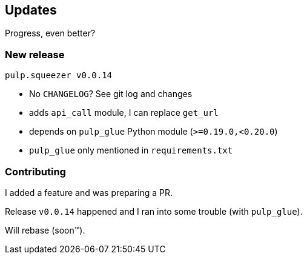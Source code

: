== Updates

Progress, even better?

=== New release

`pulp.squeezer v0.0.14`

[%step]
* No `CHANGELOG`? See git log and changes
* adds `api_call` module, I can replace `get_url`
* depends on `pulp_glue` Python module (`>=0.19.0,<0.20.0`)
* `pulp_glue` only mentioned in `requirements.txt`

=== Contributing

I added a feature and was preparing a PR.

Release `v0.0.14` happened and I ran into some trouble (with `pulp_glue`).

Will rebase (soon™).
